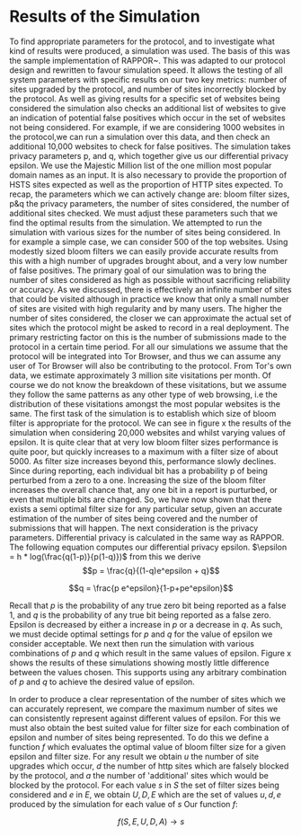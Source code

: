* Results of the Simulation

#+begin_comment
What is this chapter for....

telling the reader that we have done our work, shown the protocol works, shown it can give good results, and shown us which parameters to use.

1. Outline the section: We now go over out simulator and we will use the results to show you we can obtain good results. and we can get good parameters from it.

2. introduction to simulation. e.g. we provide x parameters and it does it for us using majestic million etc. Also do extra sites to check for fps. Takes prop hsts and prop http.

3. Sample good input. now lets see how good we can get.
3b. These are the parameters we can actively change

4. We now have to decide parameters. (our objective is to show that, when given an epsilon, we can produce appropriate params)
4a. results vary on filter size, we can see in graph how filter size can be chosen. There is more or less an optimal size
4b p and q are arbitrary for the same epsilon

5. selecting optimal filter sizes automatically:

6. final results graph

A reader should be able to say. "I want this epsilon" and they can see how many sites can be represented, the graph should show when it falls off. So knowing that we can get a "best filter size", we are graphing epsilon with "best results" so lines are different epsilons. y axis is upgrades & failures. x axis is number of sites considered.
#+end_comment
To find appropriate parameters for the protocol, and to investigate what kind of results were produced, a simulation was used. The basis of this was the sample implementation of RAPPOR~\cite{IssuesGoogleRappor2017}. This was adapted to our protocol design and rewritten to favour simulation speed. It allows the testing of all system parameters with specific results on our two key metrics: number of sites upgraded by the protocol, and number of sites incorrectly blocked by the protocol. As well as giving results for a specific set of websites being considered the simulation also checks an additional list of websites to give an indication of potential false positives which occur in the set of websites not being considered. For example, if we are considering 1000 websites in the protocol,we can run a simulation over this data, and then check an additional 10,000 websites to check for false positives. The simulation takes privacy parameters p, and q, which together give us our differential privacy epsilon. We use the Majestic Million list of the one million most popular domain names as an input. It is also necessary to provide the proportion of HSTS sites expected as well as the proportion of HTTP sites expected.
To recap, the parameters which we can actively change are: bloom filter sizes, p&q the privacy parameters, the number of sites considered, the number of additional sites checked. We must adjust these parameters such that we find the optimal results from the simulation.
We attempted to run the simulation with various sizes for the number of sites being considered. In for example a simple case, we can consider 500 of the top websites. Using modestly sized bloom filters we can easily provide accurate results from this with a high number of upgrades brought about, and a very low number of false positives. The primary goal of our simulation was to bring the number of sites considered as high as possible without sacrificing reliability or accuracy. As we discussed, there is effectively an infinite number of sites that could be visited although in practice we know that only a small number of sites are visited with high regularity and by many users. The higher the number of sites considered, the closer we can approximate the actual set of sites which the protocol might be asked to record in a real deployment. The primary restricting factor on this is the number of submissions made to the protocol in a certain time period. For all our simulations we assume that the protocol will be integrated into Tor Browser, and thus we can assume any user of Tor Browser will also be contributing to the protocol. From Tor's own data, we estimate approximately 3 million site visitations per month. Of course we do not know the breakdown of these visitations, but we assume they follow the same patterns as any other type of web browsing, i.e the distribution of these visitations amongst the most popular websites is the same.
The first task of the simulation is to establish which size of bloom filter is appropriate for the protocol. We can see in figure x the results of the simulation when considering 20,000 websites and whilst varying values of epsilon. It is quite clear that at very low bloom filter sizes performance is quite poor, but quickly increases to a maximum with a filter size of about 5000. As filter size increases beyond this, performance slowly declines. Since during reporting, each individual bit has a probability p of being perturbed from a zero to a one. Increasing the size of the bloom filter increases the overall chance that, any one bit in a report is purturbed, or even that multiple bits are changed. So, we have now shown that there exists a semi optimal filter size for any particular setup, given an accurate estimation of the number of sites being covered and the number of submissions that will happen. The next consideration is the privacy parameters. Differential privacy is calculated in the same way as RAPPOR. The following equation computes our differential privacy epsilon. $\epsilon = h * log(\frac{q(1-p)}{p(1-q)})$ from this we derive $$p = \frac{q}{(1-q)e^epsilon + q}$$

$$q = \frac{p e^epsilon}{1-p+pe^epsilon}$$

Recall that $p$ is the probability of any true zero bit being reported as a false 1, and $q$ is the probability of any true bit being reported as a false zero. Epsilon is decreased by either a increase in $p$ or a decrease in $q$. As such, we must decide optimal settings for $p$ and $q$ for the value of epsilon we consider acceptable. We next then run the simulation with various combinations of $p$ and $q$ which result in the same values of epsilon. Figure x shows the results of these simulations showing mostly little difference between the values chosen. This supports using any arbitrary combination of $p$ and $q$ to achieve the desired value of epsilon.

In order to produce a clear representation of the number of sites which we can accurately represent, we compare the maximum number of sites we can consistently represent against different values of epsilon. For this we must also obtain the best suited value for filter size for each combination of epsilon and number of sites being represented. To do this we define a function $f$ which evaluates the optimal value of bloom filter size for a given epsilon and filter size. For any result we obtain $u$ the number of site upgrades which occur, $d$ the number of http sites which are falsely blocked by the protocol, and $a$ the number of 'additional' sites which would be blocked by the protocol.
For each value $s$ in $S$ the set of filter sizes being considered and $e$ in $E$, we obtain $U,D,E$ which are the set of values $u,d,e$ produced by the simulation for each value of $s$
Our function $f$:

$$f(S,E,U,D,A) \to s$$
